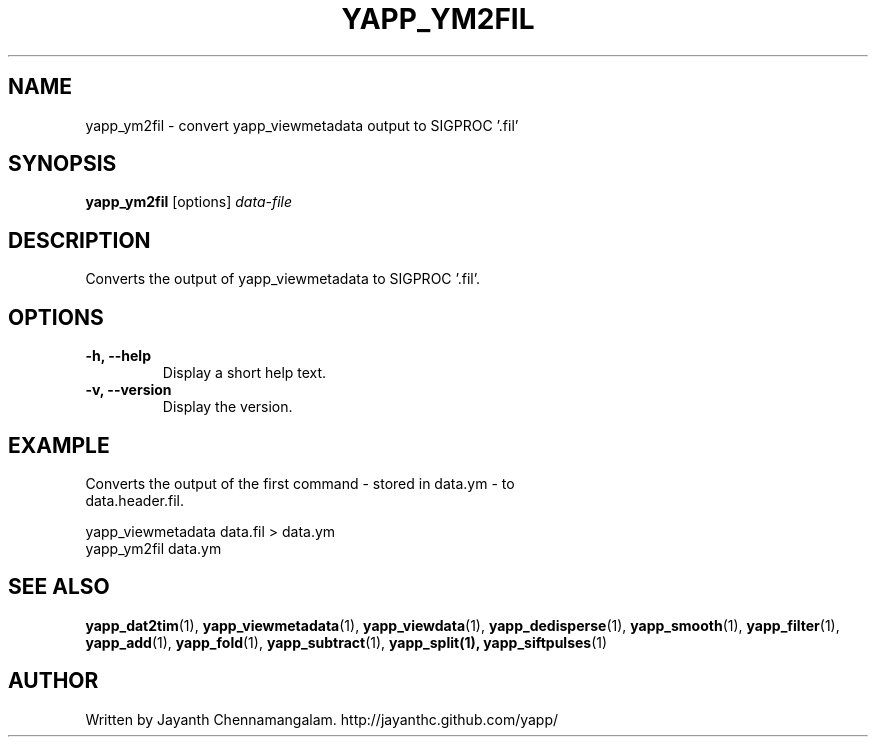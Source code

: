 .\#
.\# Yet Another Pulsar Processor Commands
.\# yapp_ym2fil Manual Page
.\#
.\# Created by Jayanth Chennamangalam on 2015.09.11
.\#

.TH YAPP_YM2FIL 1 "2015-09-11" "YAPP 3.6-beta" \
"Yet Another Pulsar Processor"


.SH NAME
yapp_ym2fil \- convert yapp_viewmetadata output to SIGPROC '.fil'


.SH SYNOPSIS
.B yapp_ym2fil
[options]
.I data-file


.SH DESCRIPTION
Converts the output of yapp_viewmetadata to SIGPROC '.fil'.


.SH OPTIONS
.TP
.B \-h, --help
Display a short help text.
.TP
.B \-v, --version
Display the version.


.SH EXAMPLE
.TP
Converts the output of the first command - stored in data.ym - to \
data.header.fil.
.P
yapp_viewmetadata data.fil > data.ym
.br
yapp_ym2fil data.ym


.SH SEE ALSO
.BR yapp_dat2tim (1),
.BR yapp_viewmetadata (1),
.BR yapp_viewdata (1),
.BR yapp_dedisperse (1),
.BR yapp_smooth (1),
.BR yapp_filter (1),
.BR yapp_add (1),
.BR yapp_fold (1),
.BR yapp_subtract (1),
.BR yapp_split(1),
.BR yapp_siftpulses (1)


.SH AUTHOR
.TP 
Written by Jayanth Chennamangalam. http://jayanthc.github.com/yapp/

